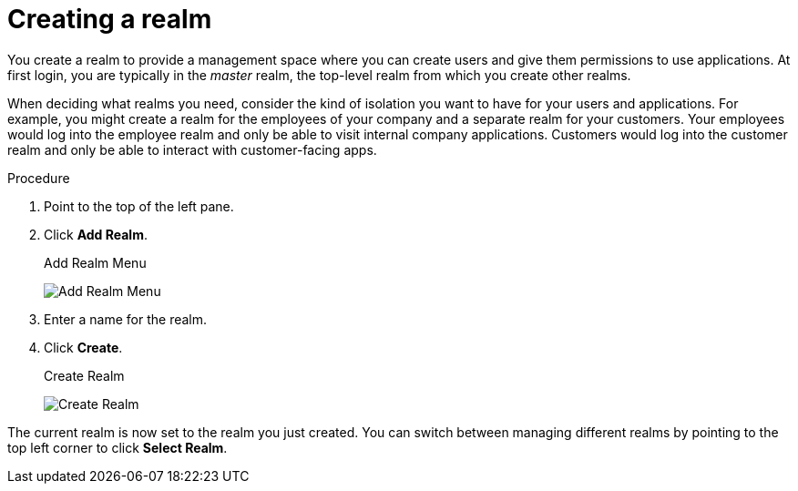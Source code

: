 
[id=proc-creating-a-realm_{context}]
= Creating a realm

[role="_abstract"]
You create a realm to provide a management space where you can create users and give them permissions to use applications. At first login, you are typically in the _master_ realm, the top-level realm from which you create other realms.

When deciding what realms you need, consider the kind of isolation you want to have for your users and applications.  For example, you might create a realm for the employees of your company and a separate realm for your customers.
Your employees would log into the employee realm and only be able to visit internal company applications.  Customers would log into the customer
realm and only be able to interact with customer-facing apps. 

.Procedure

. Point to the top of the left pane.

. Click *Add Realm*.
+
.Add Realm Menu
image:{project_images}/add-realm-menu.png[Add Realm Menu]

. Enter a name for the realm.

. Click *Create*.
+
.Create Realm
image:{project_images}/create-realm.png[Create Realm]

The current realm is now set to the realm you just created.  You can switch between managing different realms by pointing to the top left corner to click *Select Realm*.

ifdef::standalone[]
[role="_additional-resources"]
.Additional resources
* Alternatively you can import a JSON document that defines your new realm. For more detail, see the xref:assembly-exporting-importing_{context}[Export and Import] chapter.
endif::[]
